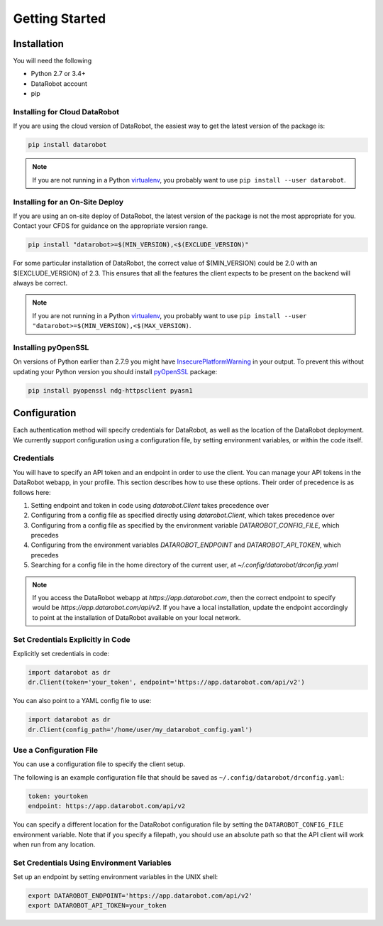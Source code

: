 ###############
Getting Started
###############

Installation
============
You will need the following

- Python 2.7 or 3.4+
- DataRobot account
- pip

Installing for Cloud DataRobot
******************************

If you are using the cloud version of DataRobot, the easiest way to get the latest version of the package is:

.. code-block:: shell

  pip install datarobot

.. note::
   If you are not running in a Python virtualenv_, you probably want to use ``pip install --user datarobot``.


Installing for an On-Site Deploy
*************************************

If you are using an on-site deploy of DataRobot, the latest version of the package is not the most appropriate for you.  Contact your CFDS for guidance on the appropriate version range.

.. code-block:: shell

    pip install "datarobot>=$(MIN_VERSION),<$(EXCLUDE_VERSION)"

For some particular installation of DataRobot, the correct value of $(MIN_VERSION) could be 2.0 with an $(EXCLUDE_VERSION) of 2.3.  This ensures that all the features the client expects to be
present on the backend will always be correct.

.. note::
   If you are not running in a Python virtualenv_, you probably want to use ``pip install --user "datarobot>=$(MIN_VERSION),<$(MAX_VERSION)``.

.. _virtualenv: http://docs.python-guide.org/en/latest/dev/virtualenvs/


Installing pyOpenSSL
********************
On versions of Python earlier than 2.7.9 you might have InsecurePlatformWarning_ in your output.
To prevent this without updating your Python version you should install pyOpenSSL_ package:

.. _pyOpenSSL: https://urllib3.readthedocs.org/en/latest/security.html#pyopenssl
.. _InsecurePlatformWarning: https://urllib3.readthedocs.org/en/latest/security.html#insecureplatformwarning

.. code-block:: shell

    pip install pyopenssl ndg-httpsclient pyasn1

Configuration
=============
Each authentication method will specify credentials for DataRobot, as well as
the location of the DataRobot deployment. We currently support configuration
using a configuration file, by setting environment variables, or
within the code itself.

.. _credentials:

Credentials
***********
You will have to specify an API token and an endpoint in order to use the client.  You can manage
your API tokens in the DataRobot webapp, in your profile. This section describes how to use these
options. Their order of precedence is as follows here:

1. Setting endpoint and token in code using `datarobot.Client` takes precedence over
2. Configuring from a config file as specified directly using `datarobot.Client`, which takes precedence over
3. Configuring from a config file as specified by the environment variable `DATAROBOT_CONFIG_FILE`, which precedes
4. Configuring from the environment variables `DATAROBOT_ENDPOINT` and `DATAROBOT_API_TOKEN`, which precedes
5. Searching for a config file in the home directory of the current user, at `~/.config/datarobot/drconfig.yaml`

.. note::

    If you access the DataRobot webapp at
    `https://app.datarobot.com`, then the correct endpoint to specify would be
    `https://app.datarobot.com/api/v2`.  If you have a local installation, update the endpoint
    accordingly to point at the installation of DataRobot available on your local network.

Set Credentials Explicitly in Code
**********************************

Explicitly set credentials in code:

.. code-block:: python

   import datarobot as dr
   dr.Client(token='your_token', endpoint='https://app.datarobot.com/api/v2')

You can also point to a YAML config file to use:

.. code-block:: python

   import datarobot as dr
   dr.Client(config_path='/home/user/my_datarobot_config.yaml')


Use a Configuration File
************************
You can use a configuration file to specify the client setup.

The following is an example configuration file that should be saved as ``~/.config/datarobot/drconfig.yaml``:

.. code-block:: yaml

    token: yourtoken
    endpoint: https://app.datarobot.com/api/v2

You can specify a different location for the DataRobot configuration file by setting
the ``DATAROBOT_CONFIG_FILE`` environment variable.  Note that if you specify a filepath, you should
use an absolute path so that the API client will work when run from any location.

Set Credentials Using Environment Variables
*******************************************

Set up an endpoint by setting environment variables in the UNIX shell:

.. code-block:: shell

   export DATAROBOT_ENDPOINT='https://app.datarobot.com/api/v2'
   export DATAROBOT_API_TOKEN=your_token
